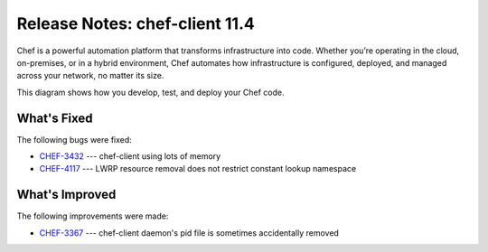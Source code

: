 =====================================================
Release Notes: chef-client 11.4
=====================================================

.. tag chef

Chef is a powerful automation platform that transforms infrastructure into code. Whether you’re operating in the cloud, on-premises, or in a hybrid environment, Chef automates how infrastructure is configured, deployed, and managed across your network, no matter its size.

This diagram shows how you develop, test, and deploy your Chef code.

.. image:: ../../images/start_chef.svg
   :width: 700px
   :align: center

.. end_tag

What's Fixed
=====================================================
The following bugs were fixed:

* `CHEF-3432 <http://tickets.opscode.com/browse/CHEF-3432>`_  --- chef-client using lots of memory
* `CHEF-4117 <http://tickets.opscode.com/browse/CHEF-4117>`_  --- LWRP resource removal does not restrict constant lookup namespace

What's Improved
=====================================================
The following improvements were made:

* `CHEF-3367 <http://tickets.opscode.com/browse/CHEF-3367>`_  --- chef-client daemon's pid file is sometimes accidentally removed

